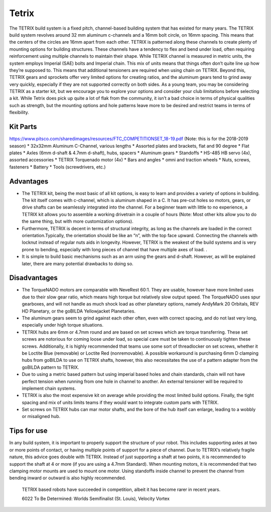 ======
Tetrix
======
The TETRIX build system is a fixed pitch, 
channel-based building system that has existed for many years. 
The TETRIX build system revolves around 32 mm aluminum c-channels and a 16mm 
bolt circle, on 16mm spacing. 
This means that the centers of the circles are 16mm apart from each other. 
TETRIX is patterned along these channels to create plenty of mounting options 
for building structures. 
These channels have a tendency to flex and bend under load, 
often requiring reinforcement using multiple channels to maintain their shape. 
While TETRIX channel is measured in metric units, 
the system employs Imperial (SAE) bolts and Imperial chain. 
This mix of units means that things often don’t quite line up how they’re 
supposed to. 
This means that additional tensioners are required when using chain on TETRIX. 
Beyond this, TETRIX gears and sprockets offer very limited options for creating 
ratios, and the aluminum gears tend to grind away very quickly, 
especially if they are not supported correctly on both sides. 
As a young team, you may be considering TETRIX as a starter kit, 
but we encourage you to explore your options and consider your club limitations 
before selecting a kit. 
While Tetrix does pick up quite a lot of flak from the community, 
it isn’t a bad choice in terms of physical qualities such as strength, 
but the mounting options and hole patterns leave more to be desired and restrict 
teams in terms of flexibility. 

Kit Parts
=========
https://www.pitsco.com/sharedimages/resources/FTC_COMPETITIONSET_18-19.pdf
(Note: this is for the 2018-2019 season)
* 32x32mm Aluminum C-Channel, various lengths
* Assorted plates and brackets, flat and 90 degree
* Flat plates
* Axles (6mm d-shaft & 4.7mm d-shaft), hubs, spacers
* Aluminum gears 
* Standoffs
* HS-485 HB servo (4x), assorted accessories 
* TETRIX Torquenado motor (4x) 
* Bars and angles
* omni and traction wheels
* Nuts, screws, fasteners
* Battery
* Tools (screwdrivers, etc.) 

Advantages
==========
* The TETRIX kit, being the most basic of all kit options, is easy to learn and provides a variety of options in building. The kit itself comes with c-channel, which is aluminum shaped in a C. It has pre-cut holes so motors, gears, or drive shafts can be seamlessly integrated into the channel. For a beginner team with little to no experience, a TETRIX kit allows you to assemble a working drivetrain in a couple of hours (Note: Most other kits allow you to do the same thing, but with more customization options).
* Furthermore, TETRIX is decent in terms of structural integrity, as long as the channels are loaded in the correct orientation.Typically, the orientation should be like an “n”, with the top face upward. Connecting the channels with locknut instead of regular nuts aids in longevity. However, TETRIX is the weakest of the build systems and is very prone to bending, especially with long pieces of channel that have multiple axes of load. . 
* It is simple to build basic mechanisms such as an arm using the gears and d-shaft. However, as will be explained later, there are many potential drawbacks to doing so.

Disadvantages
=============
* The TorqueNADO motors are comparable with NeveRest 60:1. They are usable, however have more limited uses due to their slow gear ratio, which means high torque but relatively slow output speed. The TorqueNADO uses spur gearboxes, and will not handle as much shock load as other planetary options, namely AndyMark 20 Orbitals, REV HD Planetary, or the goBILDA Yellowjacket Planetaries. 
* The aluminum gears seem to grind against each other often, even with correct spacing, and do not last very long, especially under high torque situations.
* TETRIX hubs are 6mm or 4.7mm round and are based on set screws which are torque transferring. These set screws are notorious for coming loose under load, so special care must be taken to continuously tighten these screws. Additionally, it is highly recommended that teams use some sort of threadlocker on set screws, whether it be Loctite Blue (removable) or Loctite Red (nonremovable). A possible workaround is purchasing 6mm D clamping hubs from goBILDA to use on TETRIX shafts, however, this also necessitates the use of a pattern adapter from the goBILDA pattern to TETRIX. 
* Due to using a metric based pattern but using imperial based holes and chain standards, chain will not have perfect tension when running from one hole in channel to another. An external tensioner will be required to implement chain systems.
* TETRIX is also the most expensive kit on average while providing the most limited build options. Finally, the tight spacing and mix of units limits teams if they would want to integrate custom parts with TETRIX. 
* Set screws on TETRIX hubs can mar motor shafts, and the bore of the hub itself can enlarge, leading to a wobbly or misaligned hub. 

Tips for use
=============
In any build system, it is important to properly support the structure of your 
robot. 
This includes supporting axles at two or more points of contact, 
or having multiple points of support for a piece of channel. 
Due to TETRIX’s relatively fragile nature, this advice goes double with TETRIX. 
Instead of just supporting a shaft at two points, 
it is recommended to support the shaft at 4 or more 
(if you are using a 4.7mm Standard). 
When mounting motors, it is recommended that two clamping motor mounts are used 
to mount one motor. Using standoffs inside channel to prevent the channel from 
bending inward or outward is also highly recommended.

.. figure:: images/6022-vv.jpg
    :alt: 6022 To Be Determined's Velocity Vortex Robot

    TETRIX based robots have succeeded in competition, 
    albeit it has become rarer in recent years.
    
    6022 To Be Determined:
    Worlds Semifinalist (St. Louis), Velocity Vortex

